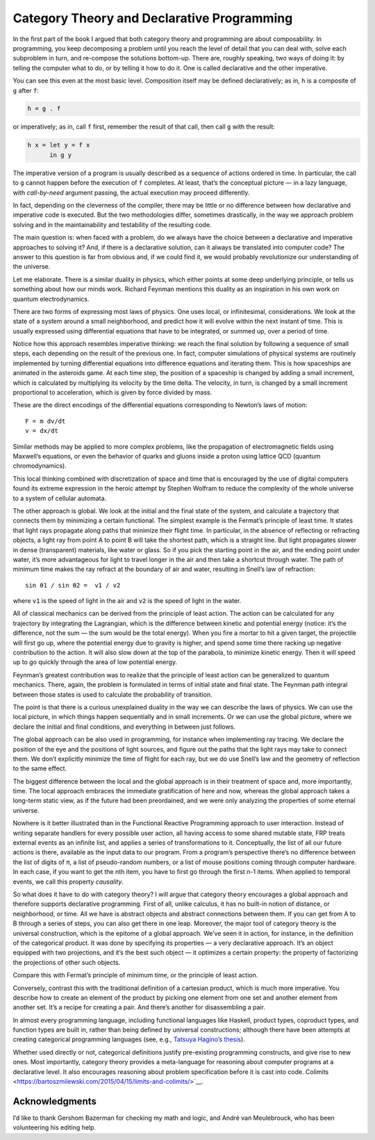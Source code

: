 =============================================
 Category Theory and Declarative Programming
=============================================

In the first part of the book I argued that both category theory and
programming are about composability. In programming, you keep
decomposing a problem until you reach the level of detail that you can
deal with, solve each subproblem in turn, and re-compose the solutions
bottom-up. There are, roughly speaking, two ways of doing it: by telling
the computer what to do, or by telling it how to do it. One is called
declarative and the other imperative.

You can see this even at the most basic level. Composition itself may be
defined declaratively; as in, ``h`` is a composite of ``g`` after ``f``:

.. code-block:: haskell

    h = g . f

or imperatively; as in, call ``f`` first, remember the result of that
call, then call ``g`` with the result:

.. code-block:: haskell

    h x = let y = f x
          in g y

The imperative version of a program is usually described as a sequence
of actions ordered in time. In particular, the call to ``g`` cannot
happen before the execution of ``f`` completes. At least, that’s the
conceptual picture — in a lazy language, with *call-by-need* argument
passing, the actual execution may proceed differently.

In fact, depending on the cleverness of the compiler, there may be
little or no difference between how declarative and imperative code is
executed. But the two methodologies differ, sometimes drastically, in
the way we approach problem solving and in the maintainability and
testability of the resulting code.

The main question is: when faced with a problem, do we always have the
choice between a declarative and imperative approaches to solving it?
And, if there is a declarative solution, can it always be translated
into computer code? The answer to this question is far from obvious and,
if we could find it, we would probably revolutionize our understanding
of the universe.

Let me elaborate. There is a similar duality in physics, which either
points at some deep underlying principle, or tells us something about
how our minds work. Richard Feynman mentions this duality as an
inspiration in his own work on quantum electrodynamics.

There are two forms of expressing most laws of physics. One uses local,
or infinitesimal, considerations. We look at the state of a system
around a small neighborhood, and predict how it will evolve within the
next instant of time. This is usually expressed using differential
equations that have to be integrated, or summed up, over a period of
time.

Notice how this approach resembles imperative thinking: we reach the
final solution by following a sequence of small steps, each depending on
the result of the previous one. In fact, computer simulations of
physical systems are routinely implemented by turning differential
equations into difference equations and iterating them. This is how
spaceships are animated in the asteroids game. At each time step, the
position of a spaceship is changed by adding a small increment, which is
calculated by multiplying its velocity by the time delta. The velocity,
in turn, is changed by a small increment proportional to acceleration,
which is given by force divided by mass.

|Asteroids|

These are the direct encodings of the differential equations
corresponding to Newton’s laws of motion:

::

    F = m dv/dt
    v = dx/dt

Similar methods may be applied to more complex problems, like the
propagation of electromagnetic fields using Maxwell’s equations, or even
the behavior of quarks and gluons inside a proton using lattice QCD
(quantum chromodynamics).

This local thinking combined with discretization of space and time that
is encouraged by the use of digital computers found its extreme
expression in the heroic attempt by Stephen Wolfram to reduce the
complexity of the whole universe to a system of cellular automata.

The other approach is global. We look at the initial and the final state
of the system, and calculate a trajectory that connects them by
minimizing a certain functional. The simplest example is the Fermat’s
principle of least time. It states that light rays propagate along paths
that minimize their flight time. In particular, in the absence of
reflecting or refracting objects, a light ray from point A to point B
will take the shortest path, which is a straight line. But light
propagates slower in dense (transparent) materials, like water or glass.
So if you pick the starting point in the air, and the ending point under
water, it’s more advantageous for light to travel longer in the air and
then take a shortcut through water. The path of minimum time makes the
ray refract at the boundary of air and water, resulting in Snell’s law
of refraction:

::

    sin θ1 / sin θ2 =  v1 / v2

where ``v1`` is the speed of light in the air and ``v2`` is the speed of
light in the water.

|Snell|

All of classical mechanics can be derived from the principle of least
action. The action can be calculated for any trajectory by integrating
the Lagrangian, which is the difference between kinetic and potential
energy (notice: it’s the difference, not the sum — the sum would be the
total energy). When you fire a mortar to hit a given target, the
projectile will first go up, where the potential energy due to gravity
is higher, and spend some time there racking up negative contribution to
the action. It will also slow down at the top of the parabola, to
minimize kinetic energy. Then it will speed up to go quickly through the
area of low potential energy.

|Mortar|

Feynman’s greatest contribution was to realize that the principle of
least action can be generalized to quantum mechanics. There, again, the
problem is formulated in terms of initial state and final state. The
Feynman path integral between those states is used to calculate the
probability of transition.

|Feynman|

The point is that there is a curious unexplained duality in the way we
can describe the laws of physics. We can use the local picture, in which
things happen sequentially and in small increments. Or we can use the
global picture, where we declare the initial and final conditions, and
everything in between just follows.

The global approach can be also used in programming, for instance when
implementing ray tracing. We declare the position of the eye and the
positions of light sources, and figure out the paths that the light rays
may take to connect them. We don’t explicitly minimize the time of
flight for each ray, but we do use Snell’s law and the geometry of
reflection to the same effect.

The biggest difference between the local and the global approach is in
their treatment of space and, more importantly, time. The local approach
embraces the immediate gratification of here and now, whereas the global
approach takes a long-term static view, as if the future had been
preordained, and we were only analyzing the properties of some eternal
universe.

Nowhere is it better illustrated than in the Functional Reactive
Programming approach to user interaction. Instead of writing separate
handlers for every possible user action, all having access to some
shared mutable state, FRP treats external events as an infinite list,
and applies a series of transformations to it. Conceptually, the list of
all our future actions is there, available as the input data to our
program. From a program’s perspective there’s no difference between the
list of digits of π, a list of pseudo-random numbers, or a list of mouse
positions coming through computer hardware. In each case, if you want to
get the nth item, you have to first go through the first n-1 items. When
applied to temporal events, we call this property *causality*.

So what does it have to do with category theory? I will argue that
category theory encourages a global approach and therefore supports
declarative programming. First of all, unlike calculus, it has no
built-in notion of distance, or neighborhood, or time. All we have is
abstract objects and abstract connections between them. If you can get
from A to B through a series of steps, you can also get there in one
leap. Moreover, the major tool of category theory is the universal
construction, which is the epitome of a global approach. We’ve seen it
in action, for instance, in the definition of the categorical product.
It was done by specifying its properties — a very declarative approach.
It’s an object equipped with two projections, and it’s the best such
object — it optimizes a certain property: the property of factorizing
the projections of other such objects.

| |ProductRanking|
| Compare this with Fermat’s principle of minimum time, or the principle
  of least action.

Conversely, contrast this with the traditional definition of a cartesian
product, which is much more imperative. You describe how to create an
element of the product by picking one element from one set and another
element from another set. It’s a recipe for creating a pair. And there’s
another for disassembling a pair.

In almost every programming language, including functional languages
like Haskell, product types, coproduct types, and function types are
built in, rather than being defined by universal constructions; although
there have been attempts at creating categorical programming languages
(see, e.g., `Tatsuya Hagino’s
thesis <http://synrc.com/publications/cat/Category%20Theory/Type%20Theory/Hagino%20T.%20A%20Categorical%20Programming%20Language.pdf>`__).

Whether used directly or not, categorical definitions justify
pre-existing programming constructs, and give rise to new ones. Most
importantly, category theory provides a meta-language for reasoning
about computer programs at a declarative level. It also encourages
reasoning about problem specification before it is cast into code.
Colimits <https://bartoszmilewski.com/2015/04/15/limits-and-colimits/>`__.

Acknowledgments
===============

I’d like to thank Gershom Bazerman for checking my math and logic, and André van
Meulebrouck, who has been volunteering his editing help.

.. |Asteroids| image:: https://bartoszmilewski.files.wordpress.com/2015/04/asteroids.png?w=300&h=225
   :class: alignnone size-medium wp-image-4432
   :width: 300px
   :height: 225px
   :target: https://bartoszmilewski.files.wordpress.com/2015/04/asteroids.png
.. |Snell| image:: https://bartoszmilewski.files.wordpress.com/2015/04/snell.jpg?w=224&h=300
   :class: alignnone size-medium wp-image-4437
   :width: 224px
   :height: 300px
   :target: https://bartoszmilewski.files.wordpress.com/2015/04/snell.jpg
.. |Mortar| image:: https://bartoszmilewski.files.wordpress.com/2015/04/mortar.jpg?w=300&h=158
   :class: alignnone size-medium wp-image-4438
   :width: 300px
   :height: 158px
   :target: https://bartoszmilewski.files.wordpress.com/2015/04/mortar.jpg
.. |Feynman| image:: https://bartoszmilewski.files.wordpress.com/2015/04/feynman.jpg?w=300&h=225
   :class: alignnone size-medium wp-image-4439
   :width: 300px
   :height: 225px
   :target: https://bartoszmilewski.files.wordpress.com/2015/04/feynman.jpg
.. |ProductRanking| image:: https://bartoszmilewski.files.wordpress.com/2014/12/productranking.jpg?w=300&h=244
   :class: alignnone size-medium wp-image-3772
   :width: 300px
   :height: 244px
   :target: https://bartoszmilewski.files.wordpress.com/2014/12/productranking.jpg
